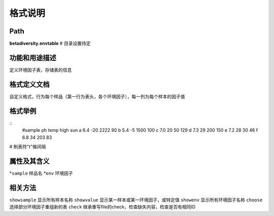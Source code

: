
格式说明
==========================

Path
-----------

**betadiversity.envtable**  # 目录设置待定

功能和用途描述
-----------------------------------

定义环境因子表，存储表的信息

格式定义文档
-----------------------------------

自定义格式，行为每个样品（第一行为表头，各个环境因子），每一列为每个样本的因子值

格式举例
-----------------------------------

::
    #sample    ph    temp     high     sun
    a          6.4   -20      2222     90
    b          5.4   -5       1500     100
    c          7.0   20       50       129
    d          7.3   29       200      150
    e          7.2   28       30       46
    f          6.8   34       203      83

# 制表符"\t"做间隔

属性及其含义
-----------------------------------

*``sample``         样品名
*``env``            环境因子

相关方法
-----------------------------------

``showsample``    显示所有样本名称
``showvalue``     显示某一样本或某一环境因子，或特定值
``showenv``       显示所有环境因子名称
``choose``        选择部分环境因子重组新的表
``check``         继承重写file的check，检查缺失内容，检查是否有相同ID